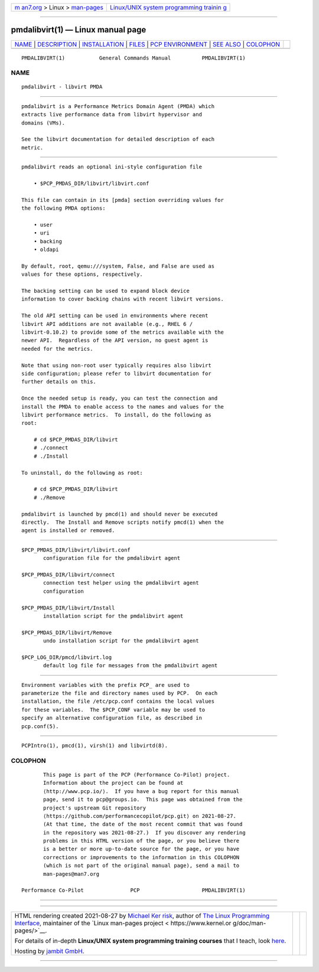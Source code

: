 .. container:: page-top

.. container:: nav-bar

   +----------------------------------+----------------------------------+
   | `m                               | `Linux/UNIX system programming   |
   | an7.org <../../../index.html>`__ | trainin                          |
   | > Linux >                        | g <http://man7.org/training/>`__ |
   | `man-pages <../index.html>`__    |                                  |
   +----------------------------------+----------------------------------+

--------------

pmdalibvirt(1) — Linux manual page
==================================

+-----------------------------------+-----------------------------------+
| `NAME <#NAME>`__ \|               |                                   |
| `DESCRIPTION <#DESCRIPTION>`__ \| |                                   |
| `INSTALLATION <#INSTALLATION>`__  |                                   |
| \| `FILES <#FILES>`__ \|          |                                   |
| `PCP                              |                                   |
| ENVIRONMENT <#PCP_ENVIRONMENT>`__ |                                   |
| \| `SEE ALSO <#SEE_ALSO>`__ \|    |                                   |
| `COLOPHON <#COLOPHON>`__          |                                   |
+-----------------------------------+-----------------------------------+
| .. container:: man-search-box     |                                   |
+-----------------------------------+-----------------------------------+

::

   PMDALIBVIRT(1)           General Commands Manual          PMDALIBVIRT(1)

NAME
-------------------------------------------------

::

          pmdalibvirt - libvirt PMDA


---------------------------------------------------------------

::

          pmdalibvirt is a Performance Metrics Domain Agent (PMDA) which
          extracts live performance data from libvirt hypervisor and
          domains (VMs).

          See the libvirt documentation for detailed description of each
          metric.


-----------------------------------------------------------------

::

          pmdalibvirt reads an optional ini-style configuration file

              • $PCP_PMDAS_DIR/libvirt/libvirt.conf

          This file can contain in its [pmda] section overriding values for
          the following PMDA options:

              • user
              • uri
              • backing
              • oldapi

          By default, root, qemu:///system, False, and False are used as
          values for these options, respectively.

          The backing setting can be used to expand block device
          information to cover backing chains with recent libvirt versions.

          The old API setting can be used in environments where recent
          libvirt API additions are not available (e.g., RHEL 6 /
          libvirt-0.10.2) to provide some of the metrics available with the
          newer API.  Regardless of the API version, no guest agent is
          needed for the metrics.

          Note that using non-root user typically requires also libvirt
          side configuration; please refer to libvirt documentation for
          further details on this.

          Once the needed setup is ready, you can test the connection and
          install the PMDA to enable access to the names and values for the
          libvirt performance metrics.  To install, do the following as
          root:

              # cd $PCP_PMDAS_DIR/libvirt
              # ./connect
              # ./Install

          To uninstall, do the following as root:

              # cd $PCP_PMDAS_DIR/libvirt
              # ./Remove

          pmdalibvirt is launched by pmcd(1) and should never be executed
          directly.  The Install and Remove scripts notify pmcd(1) when the
          agent is installed or removed.


---------------------------------------------------

::

          $PCP_PMDAS_DIR/libvirt/libvirt.conf
                 configuration file for the pmdalibvirt agent

          $PCP_PMDAS_DIR/libvirt/connect
                 connection test helper using the pmdalibvirt agent
                 configuration

          $PCP_PMDAS_DIR/libvirt/Install
                 installation script for the pmdalibvirt agent

          $PCP_PMDAS_DIR/libvirt/Remove
                 undo installation script for the pmdalibvirt agent

          $PCP_LOG_DIR/pmcd/libvirt.log
                 default log file for messages from the pmdalibvirt agent


-----------------------------------------------------------------------

::

          Environment variables with the prefix PCP_ are used to
          parameterize the file and directory names used by PCP.  On each
          installation, the file /etc/pcp.conf contains the local values
          for these variables.  The $PCP_CONF variable may be used to
          specify an alternative configuration file, as described in
          pcp.conf(5).


---------------------------------------------------------

::

          PCPIntro(1), pmcd(1), virsh(1) and libvirtd(8).

COLOPHON
---------------------------------------------------------

::

          This page is part of the PCP (Performance Co-Pilot) project.
          Information about the project can be found at 
          ⟨http://www.pcp.io/⟩.  If you have a bug report for this manual
          page, send it to pcp@groups.io.  This page was obtained from the
          project's upstream Git repository
          ⟨https://github.com/performancecopilot/pcp.git⟩ on 2021-08-27.
          (At that time, the date of the most recent commit that was found
          in the repository was 2021-08-27.)  If you discover any rendering
          problems in this HTML version of the page, or you believe there
          is a better or more up-to-date source for the page, or you have
          corrections or improvements to the information in this COLOPHON
          (which is not part of the original manual page), send a mail to
          man-pages@man7.org

   Performance Co-Pilot               PCP                    PMDALIBVIRT(1)

--------------

--------------

.. container:: footer

   +-----------------------+-----------------------+-----------------------+
   | HTML rendering        |                       | |Cover of TLPI|       |
   | created 2021-08-27 by |                       |                       |
   | `Michael              |                       |                       |
   | Ker                   |                       |                       |
   | risk <https://man7.or |                       |                       |
   | g/mtk/index.html>`__, |                       |                       |
   | author of `The Linux  |                       |                       |
   | Programming           |                       |                       |
   | Interface <https:     |                       |                       |
   | //man7.org/tlpi/>`__, |                       |                       |
   | maintainer of the     |                       |                       |
   | `Linux man-pages      |                       |                       |
   | project <             |                       |                       |
   | https://www.kernel.or |                       |                       |
   | g/doc/man-pages/>`__. |                       |                       |
   |                       |                       |                       |
   | For details of        |                       |                       |
   | in-depth **Linux/UNIX |                       |                       |
   | system programming    |                       |                       |
   | training courses**    |                       |                       |
   | that I teach, look    |                       |                       |
   | `here <https://ma     |                       |                       |
   | n7.org/training/>`__. |                       |                       |
   |                       |                       |                       |
   | Hosting by `jambit    |                       |                       |
   | GmbH                  |                       |                       |
   | <https://www.jambit.c |                       |                       |
   | om/index_en.html>`__. |                       |                       |
   +-----------------------+-----------------------+-----------------------+

--------------

.. container:: statcounter

   |Web Analytics Made Easy - StatCounter|

.. |Cover of TLPI| image:: https://man7.org/tlpi/cover/TLPI-front-cover-vsmall.png
   :target: https://man7.org/tlpi/
.. |Web Analytics Made Easy - StatCounter| image:: https://c.statcounter.com/7422636/0/9b6714ff/1/
   :class: statcounter
   :target: https://statcounter.com/
